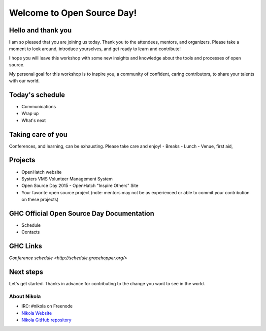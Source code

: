 .. title: Welcome to Open Source Day
.. slug: welcome-to-osd
.. date:
.. tags: nikola, python, openhatch, ghc, systers
.. author: Carol Willing
.. link: https://willingc.github.io/oh-ghc-2015
.. description:
.. category: openhatch

Welcome to Open Source Day!
===========================

Hello and thank you
-------------------

I am so pleased that you are joining us today. Thank you to the attendees, mentors, and organizers.
Please take a moment to look around, introduce yourselves, and get ready to learn and contribute!

I hope you will leave this workshop with some new insights and knowledge about the tools and
processes of open source.

My personal goal for this workshop is to inspire you, a community of confident, caring
contributors, to share your talents with our world.

Today's schedule
----------------

- Communications
- Wrap up
- What's next

Taking care of you
------------------
Conferences, and learning, can be exhausting. Please take care and enjoy!
- Breaks
- Lunch
- Venue, first aid,

Projects
--------
- OpenHatch website
- Systers VMS Volunteer Management System
- Open Source Day 2015 - OpenHatch "Inspire Others" Site
- Your favorite open source project (note: mentors may not be as experienced or able to commit
  your contribution on these projects)

GHC Official Open Source Day Documentation
------------------------------------------
- Schedule
- Contacts


GHC Links
---------
`Conference schedule <http://schedule.gracehopper.org/>`


Next steps
----------

Let's get started. Thanks in advance for contributing to the change you want to see in the world.


About Nikola
^^^^^^^^^^^^
- IRC: #nikola on Freenode
- `Nikola Website <https://getnikola.org>`_
- `Nikola GitHub repository <https://github.com/getnikola/nikola>`_
